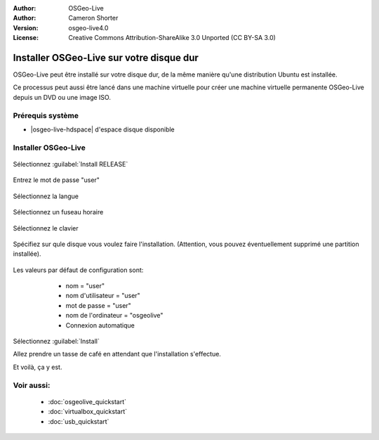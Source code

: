 :Author: OSGeo-Live
:Author: Cameron Shorter
:Version: osgeo-live4.0
:License: Creative Commons Attribution-ShareAlike 3.0 Unported  (CC BY-SA 3.0)

********************************************************************************
Installer OSGeo-Live sur votre disque dur
********************************************************************************

OSGeo-Live peut être installé sur votre disque dur, de la même manière qu'une 
distribution Ubuntu est installée.

Ce processus peut aussi être lancé dans une machine virtuelle pour créer une machine 
virtuelle permanente OSGeo-Live depuis un DVD ou une image ISO.

Prérequis système
--------------------------------------------------------------------------------

* |osgeo-live-hdspace| d'espace disque disponible

Installer OSGeo-Live
--------------------------------------------------------------------------------

  .. image:: /images/projects/osgeolive/osgeolive_install_start.png
    :scale: 70 %

Sélectionnez :guilabel:`Install RELEASE`

  .. image:: /images/projects/osgeolive/osgeolive_install_password.png
    :scale: 70 %

Entrez le mot de passe "user"

  .. image:: /images/projects/osgeolive/osgeolive_install1_language.png
    :scale: 70 %

Sélectionnez la langue

  .. image:: /images/projects/osgeolive/osgeolive_install2_timezone.png
    :scale: 70 %

Sélectionnez un fuseau horaire

  .. image:: /images/projects/osgeolive/osgeolive_install3_keyboard.png
    :scale: 70 %

Sélectionnez le clavier

  .. image:: /images/projects/osgeolive/osgeolive_install4_disk.png
    :scale: 70 %

Spécifiez sur qule disque vous voulez faire l'installation. (Attention, vous
pouvez éventuellement supprimé une partition installée).

  .. image:: /images/projects/osgeolive/osgeolive_install5_username.png
    :scale: 70 %

Les valeurs par défaut de configuration sont:

   * nom = "user"
   * nom d'utilisateur = "user"
   * mot de passe = "user"
   * nom de l'ordinateur = "osgeolive"
   * Connexion automatique

  .. image:: /images/projects/osgeolive/osgeolive_install7_check.png
    :scale: 70 %

Sélectionnez :guilabel:`Install`

Allez prendre un tasse de café en attendant que l'installation s'effectue.

Et voilà, ça y est.

Voir aussi:
--------------------------------------------------------------------------------

 * :doc:`osgeolive_quickstart`
 * :doc:`virtualbox_quickstart`
 * :doc:`usb_quickstart`

